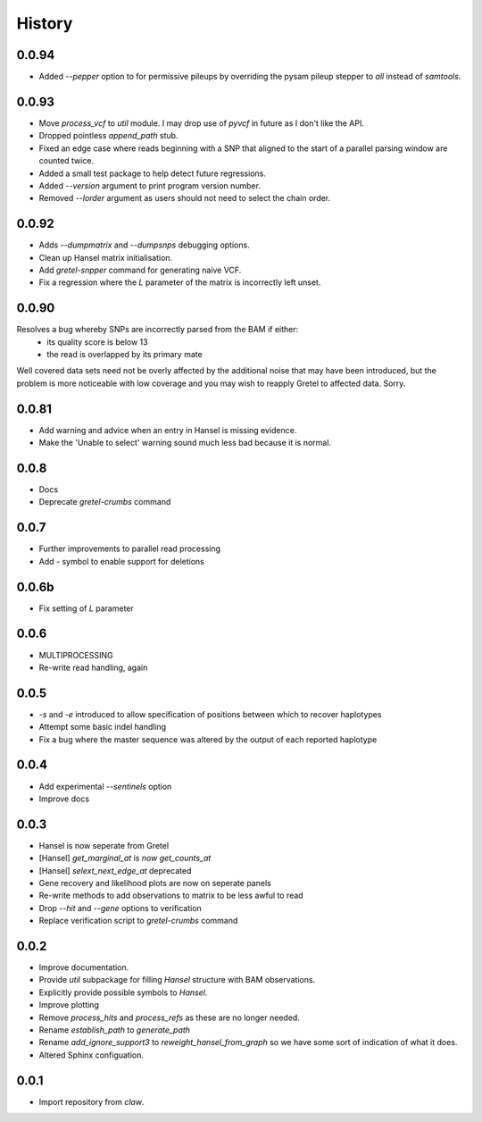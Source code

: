 History
=======

0.0.94
------
* Added `--pepper` option to for permissive pileups by overriding the pysam pileup stepper to `all` instead of `samtools`.

0.0.93
------

* Move `process_vcf` to `util` module. I may drop use of `pyvcf` in future as I don't like the API.
* Dropped pointless `append_path` stub.
* Fixed an edge case where reads beginning with a SNP that aligned to the start of a parallel parsing window are counted twice.
* Added a small test package to help detect future regressions.
* Added `--version` argument to print program version number.
* Removed `--lorder` argument as users should not need to select the chain order.

0.0.92
------

* Adds `--dumpmatrix` and `--dumpsnps` debugging options.
* Clean up Hansel matrix initialisation.
* Add `gretel-snpper` command for generating naive VCF.
* Fix a regression where the `L` parameter of the matrix is incorrectly left unset.

0.0.90
------
Resolves a bug whereby SNPs are incorrectly parsed from the BAM if either:
    * its quality score is below 13
    * the read is overlapped by its primary mate

Well covered data sets need not be overly affected by the additional noise that
may have been introduced, but the problem is more noticeable with low coverage
and you may wish to reapply Gretel to affected data. Sorry.


0.0.81
------
* Add warning and advice when an entry in Hansel is missing evidence.
* Make the 'Unable to select' warning sound much less bad because it is normal.

0.0.8
-----
* Docs
* Deprecate `gretel-crumbs` command

0.0.7
-----
* Further improvements to parallel read processing
* Add `-` symbol to enable support for deletions

0.0.6b
------
* Fix setting of `L` parameter

0.0.6
-----
* MULTIPROCESSING
* Re-write read handling, again

0.0.5
-----
* `-s` and `-e` introduced to allow specification of positions between which
  to recover haplotypes
* Attempt some basic indel handling
* Fix a bug where the master sequence was altered by the output of each
  reported haplotype

0.0.4
-----
* Add experimental `--sentinels` option
* Improve docs

0.0.3
-----
* Hansel is now seperate from Gretel
* [Hansel] `get_marginal_at` is `now get_counts_at`
* [Hansel] `selext_next_edge_at` deprecated
* Gene recovery and likelihood plots are now on seperate panels
* Re-write methods to add observations to matrix to be less awful to read
* Drop `--hit` and `--gene` options to verification
* Replace verification script to `gretel-crumbs` command

0.0.2
-----
* Improve documentation.
* Provide `util` subpackage for filling `Hansel` structure with BAM observations.
* Explicitly provide possible symbols to `Hansel`.
* Improve plotting
* Remove `process_hits` and `process_refs` as these are no longer needed.
* Rename `establish_path` to `generate_path`
* Rename `add_ignore_support3` to `reweight_hansel_from_graph` so we have some sort of indication of what it does.
* Altered Sphinx configuation.

0.0.1
-----
* Import repository from `claw`.
